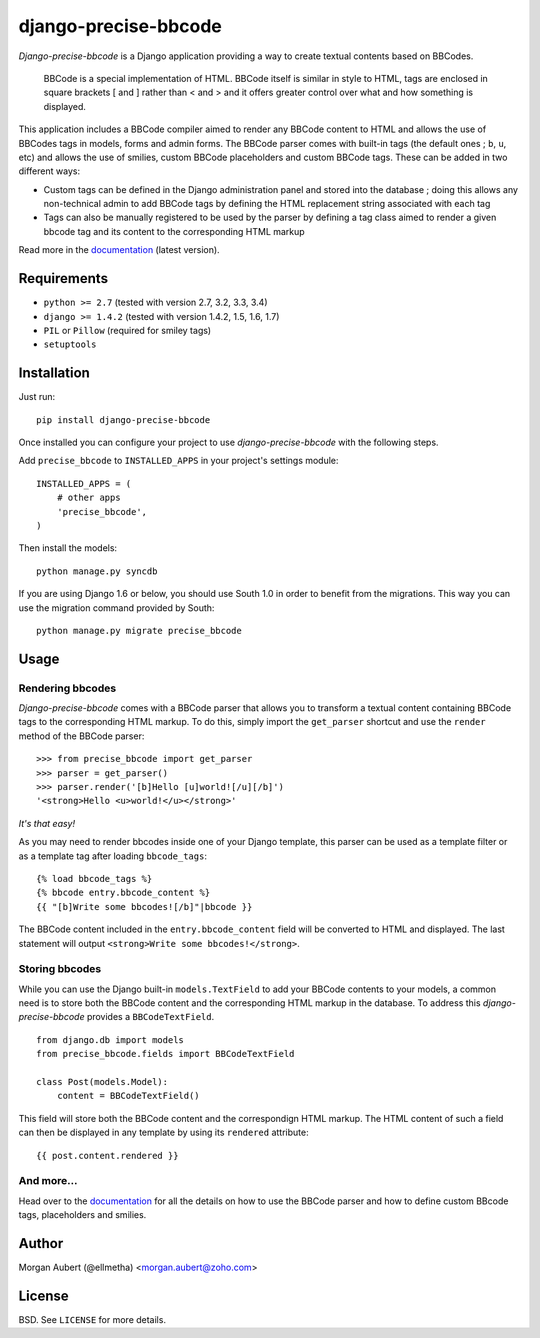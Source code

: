 =====================
django-precise-bbcode
=====================

.. image:: https://pypip.in/version/django-precise-bbcode/badge.png
    :target: https://pypi.python.org/pypi/django-precise-bbcode/
    :alt: Latest Version

.. image:: https://travis-ci.org/ellmetha/django-precise-bbcode.svg?branch=master
    :target: https://travis-ci.org/ellmetha/django-precise-bbcode
    :alt: Travis status

.. image:: https://coveralls.io/repos/ellmetha/django-precise-bbcode/badge.png?branch=master
    :target: https://coveralls.io/r/ellmetha/django-precise-bbcode
    :alt: Coveralls status

.. image:: https://pypip.in/download/django-precise-bbcode/badge.png
    :target: https://pypi.python.org/pypi//django-precise-bbcode/
    :alt: Download

.. image:: https://pypip.in/wheel/django-precise-bbcode/badge.png
    :target: https://pypi.python.org/pypi/django-precise-bbcode/
    :alt: Wheel Status

.. image:: https://d2weczhvl823v0.cloudfront.net/ellmetha/django-precise-bbcode/trend.png
        :target: https://bitdeli.com/ellmetha

*Django-precise-bbcode* is a Django application providing a way to create textual contents based on BBCodes.

  BBCode is a special implementation of HTML. BBCode itself is similar in style to HTML, tags are enclosed in square brackets [ and ] rather than < and > and it offers greater control over what and how something is displayed.

This application includes a BBCode compiler aimed to render any BBCode content to HTML and allows the use of BBCodes tags in models, forms and admin forms. The BBCode parser comes with built-in tags (the default ones ; ``b``, ``u``, etc) and allows the use of smilies, custom BBCode placeholders and custom BBCode tags. These can be added in two different ways:

* Custom tags can be defined in the Django administration panel and stored into the database ; doing this allows any non-technical admin to add BBCode tags by defining the HTML replacement string associated with each tag
* Tags can also be manually registered to be used by the parser by defining a tag class aimed to render a given bbcode tag and its content to the corresponding HTML markup

Read more in the `documentation <http://django-precise-bbcode.readthedocs.org/en/latest/>`_ (latest version).

Requirements
------------

* ``python >= 2.7`` (tested with version 2.7, 3.2, 3.3, 3.4)
* ``django >= 1.4.2`` (tested with version 1.4.2, 1.5, 1.6, 1.7)
* ``PIL`` or ``Pillow`` (required for smiley tags)
* ``setuptools``


Installation
------------

Just run:

::

  pip install django-precise-bbcode
  
Once installed you can configure your project to use *django-precise-bbcode* with the following steps.

Add ``precise_bbcode`` to ``INSTALLED_APPS`` in your project's settings module:

::

  INSTALLED_APPS = (
      # other apps
      'precise_bbcode',
  )

Then install the models:

::

  python manage.py syncdb

If you are using Django 1.6 or below, you should use South 1.0 in order to benefit from the migrations. This way you can use the migration command provided by South:

::

  python manage.py migrate precise_bbcode


Usage
-----

Rendering bbcodes
*****************

*Django-precise-bbcode* comes with a BBCode parser that allows you to transform a textual content containing BBCode tags to the corresponding HTML markup. To do this, simply import the ``get_parser`` shortcut and use the ``render`` method of the BBCode parser::

  >>> from precise_bbcode import get_parser
  >>> parser = get_parser()
  >>> parser.render('[b]Hello [u]world![/u][/b]')
  '<strong>Hello <u>world!</u></strong>'

*It's that easy!*

As you may need to render bbcodes inside one of your Django template, this parser can be used as a template filter or as a template tag after loading ``bbcode_tags``::

  {% load bbcode_tags %}
  {% bbcode entry.bbcode_content %}
  {{ "[b]Write some bbcodes![/b]"|bbcode }}

The BBCode content included in the ``entry.bbcode_content``  field will be converted to HTML and displayed. The last statement will output ``<strong>Write some bbcodes!</strong>``.

Storing bbcodes
***************

While you can use the Django built-in ``models.TextField`` to add your BBCode contents to your models, a common need is to store both the BBCode content and the corresponding HTML markup in the database. To address this *django-precise-bbcode* provides a ``BBCodeTextField``.

::
  
  from django.db import models
  from precise_bbcode.fields import BBCodeTextField

  class Post(models.Model):
      content = BBCodeTextField()

This field will store both the BBCode content and the correspondign HTML markup. The HTML content of such a field can then be displayed in any template by using its ``rendered`` attribute:

::

  {{ post.content.rendered }}

And more...
***********

Head over to the `documentation <http://django-precise-bbcode.readthedocs.org/en/latest/>`_ for all the details on how to use the BBCode parser and how to define custom BBcode tags, placeholders and smilies.

Author
------

Morgan Aubert (@ellmetha) <morgan.aubert@zoho.com>

License
-------

BSD. See ``LICENSE`` for more details.
